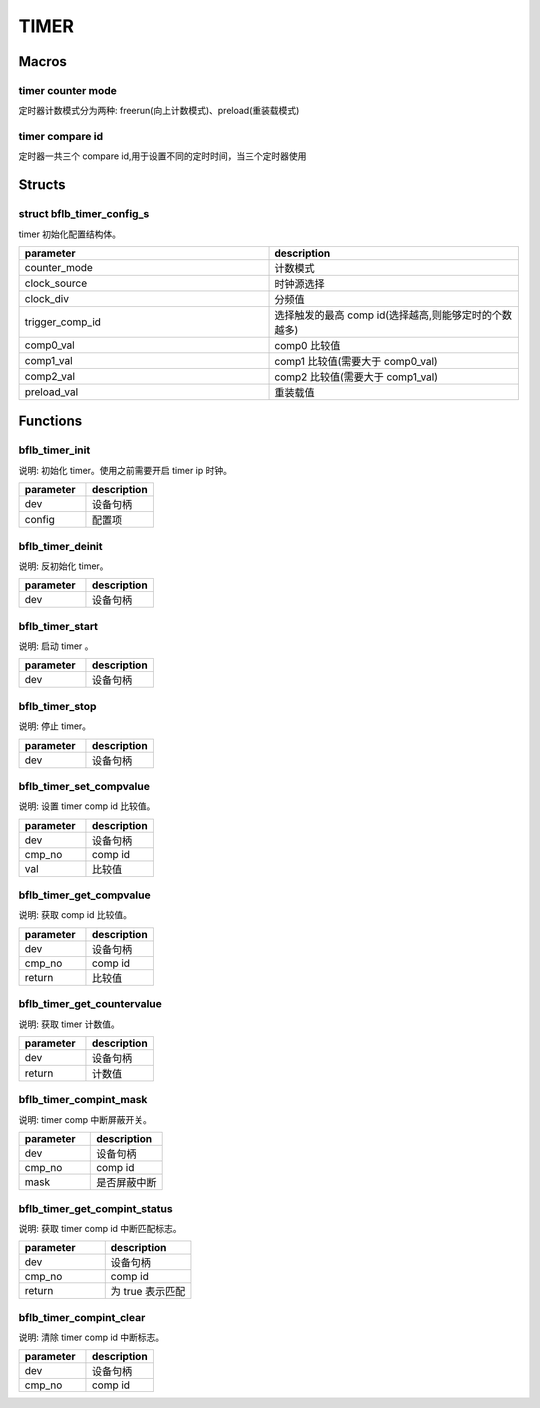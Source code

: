 TIMER
=============

Macros
------------

timer counter mode
^^^^^^^^^^^^^^^^^^^^^^

定时器计数模式分为两种: freerun(向上计数模式)、preload(重装载模式)

.. code-block:: c
   :linenos:

    #define TIMER_COUNTER_MODE_PROLOAD 0
    #define TIMER_COUNTER_MODE_UP      1

timer compare id
^^^^^^^^^^^^^^^^^^^^^^

定时器一共三个 compare id,用于设置不同的定时时间，当三个定时器使用

.. code-block:: c
   :linenos:

    #define TIMER_COMP_ID_0 0
    #define TIMER_COMP_ID_1 1
    #define TIMER_COMP_ID_2 2

Structs
------------

struct bflb_timer_config_s
^^^^^^^^^^^^^^^^^^^^^^^^^^^^^^

timer 初始化配置结构体。

.. code-block:: c
   :linenos:

    struct bflb_timer_config_s {
        uint8_t counter_mode;
        uint8_t clock_source;
        uint8_t clock_div;
        uint8_t trigger_comp_id;
        uint32_t comp0_val;
        uint32_t comp1_val;
        uint32_t comp2_val;
        uint32_t preload_val;
    };

.. list-table::
    :widths: 10 10
    :header-rows: 1

    * - parameter
      - description
    * - counter_mode
      - 计数模式
    * - clock_source
      - 时钟源选择
    * - clock_div
      - 分频值
    * - trigger_comp_id
      - 选择触发的最高 comp id(选择越高,则能够定时的个数越多)
    * - comp0_val
      - comp0 比较值
    * - comp1_val
      - comp1 比较值(需要大于 comp0_val)
    * - comp2_val
      - comp2 比较值(需要大于 comp1_val)
    * - preload_val
      - 重装载值

Functions
------------

bflb_timer_init
^^^^^^^^^^^^^^^^^^^^

说明: 初始化 timer。使用之前需要开启 timer ip 时钟。

.. code-block:: c
   :linenos:

    void bflb_timer_init(struct bflb_device_s *dev, const struct bflb_timer_config_s *config);

.. list-table::
    :widths: 10 10
    :header-rows: 1

    * - parameter
      - description
    * - dev
      - 设备句柄
    * - config
      - 配置项

bflb_timer_deinit
^^^^^^^^^^^^^^^^^^^^

说明: 反初始化 timer。

.. code-block:: c
   :linenos:

    void bflb_timer_deinit(struct bflb_device_s *dev);

.. list-table::
    :widths: 10 10
    :header-rows: 1

    * - parameter
      - description
    * - dev
      - 设备句柄

bflb_timer_start
^^^^^^^^^^^^^^^^^^^^

说明: 启动 timer 。

.. code-block:: c
   :linenos:

    void bflb_timer_start(struct bflb_device_s *dev);

.. list-table::
    :widths: 10 10
    :header-rows: 1

    * - parameter
      - description
    * - dev
      - 设备句柄

bflb_timer_stop
^^^^^^^^^^^^^^^^^^^^

说明: 停止 timer。

.. code-block:: c
   :linenos:

    void bflb_timer_stop(struct bflb_device_s *dev);

.. list-table::
    :widths: 10 10
    :header-rows: 1

    * - parameter
      - description
    * - dev
      - 设备句柄

bflb_timer_set_compvalue
^^^^^^^^^^^^^^^^^^^^^^^^^^^^^

说明: 设置 timer comp id 比较值。

.. code-block:: c
   :linenos:

    void bflb_timer_set_compvalue(struct bflb_device_s *dev, uint8_t cmp_no, uint32_t val);

.. list-table::
    :widths: 10 10
    :header-rows: 1

    * - parameter
      - description
    * - dev
      - 设备句柄
    * - cmp_no
      - comp id
    * - val
      - 比较值

bflb_timer_get_compvalue
^^^^^^^^^^^^^^^^^^^^^^^^^^^^^^^

说明: 获取 comp id 比较值。

.. code-block:: c
   :linenos:

    uint32_t bflb_timer_get_compvalue(struct bflb_device_s *dev, uint8_t cmp_no);

.. list-table::
    :widths: 10 10
    :header-rows: 1

    * - parameter
      - description
    * - dev
      - 设备句柄
    * - cmp_no
      - comp id
    * - return
      - 比较值

bflb_timer_get_countervalue
^^^^^^^^^^^^^^^^^^^^^^^^^^^^^

说明: 获取 timer 计数值。

.. code-block:: c
   :linenos:

    uint32_t bflb_timer_get_countervalue(struct bflb_device_s *dev);

.. list-table::
    :widths: 10 10
    :header-rows: 1

    * - parameter
      - description
    * - dev
      - 设备句柄
    * - return
      - 计数值

bflb_timer_compint_mask
^^^^^^^^^^^^^^^^^^^^^^^^^^

说明: timer comp 中断屏蔽开关。

.. code-block:: c
   :linenos:

    void bflb_timer_compint_mask(struct bflb_device_s *dev, uint8_t cmp_no, bool mask);

.. list-table::
    :widths: 10 10
    :header-rows: 1

    * - parameter
      - description
    * - dev
      - 设备句柄
    * - cmp_no
      - comp id
    * - mask
      - 是否屏蔽中断

bflb_timer_get_compint_status
^^^^^^^^^^^^^^^^^^^^^^^^^^^^^^^^^^^^^^

说明: 获取 timer comp id 中断匹配标志。

.. code-block:: c
   :linenos:

    bool bflb_timer_get_compint_status(struct bflb_device_s *dev, uint8_t cmp_no);

.. list-table::
    :widths: 10 10
    :header-rows: 1

    * - parameter
      - description
    * - dev
      - 设备句柄
    * - cmp_no
      - comp id
    * - return
      - 为 true 表示匹配


bflb_timer_compint_clear
^^^^^^^^^^^^^^^^^^^^^^^^^^^^^^^^^

说明: 清除 timer comp id 中断标志。

.. code-block:: c
   :linenos:

    void bflb_timer_compint_clear(struct bflb_device_s *dev, uint8_t cmp_no);

.. list-table::
    :widths: 10 10
    :header-rows: 1

    * - parameter
      - description
    * - dev
      - 设备句柄
    * - cmp_no
      - comp id

